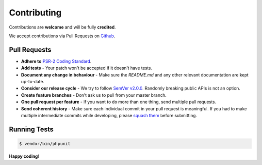 ############
Contributing
############

Contributions are **welcome** and will be fully **credited**.

We accept contributions via Pull Requests on `Github <https://github.com/Mormon-Projects-Group/gospel-library>`_.


Pull Requests
=============

- **Adhere to** `PSR-2 Coding Standard <https://github.com/php-fig/fig-standards/blob/master/accepted/PSR-2-coding-style-guide.md>`_.

- **Add tests** - Your patch won't be accepted if it doesn't have tests.

- **Document any change in behaviour** - Make sure the `README.md` and any other relevant documentation are kept up-to-date.

- **Consider our release cycle** - We try to follow `SemVer v2.0.0 <http://semver.org/>`_. Randomly breaking public APIs is not an option.

- **Create feature branches** - Don't ask us to pull from your master branch.

- **One pull request per feature** - If you want to do more than one thing, send multiple pull requests.

- **Send coherent history** - Make sure each individual commit in your pull request is meaningful. If you had to make multiple intermediate commits while developing, please `squash them <http://www.git-scm.com/book/en/v2/Git-Tools-Rewriting-History#Changing-Multiple-Commit-Messages>`_ before submitting.


Running Tests
=============

.. code-block:: bash

    $ vendor/bin/phpunit

**Happy coding**!

